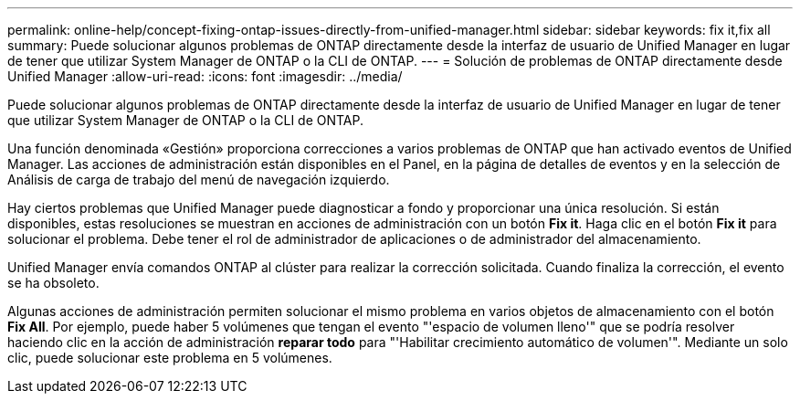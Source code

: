 ---
permalink: online-help/concept-fixing-ontap-issues-directly-from-unified-manager.html 
sidebar: sidebar 
keywords: fix it,fix all 
summary: Puede solucionar algunos problemas de ONTAP directamente desde la interfaz de usuario de Unified Manager en lugar de tener que utilizar System Manager de ONTAP o la CLI de ONTAP. 
---
= Solución de problemas de ONTAP directamente desde Unified Manager
:allow-uri-read: 
:icons: font
:imagesdir: ../media/


[role="lead"]
Puede solucionar algunos problemas de ONTAP directamente desde la interfaz de usuario de Unified Manager en lugar de tener que utilizar System Manager de ONTAP o la CLI de ONTAP.

Una función denominada «Gestión» proporciona correcciones a varios problemas de ONTAP que han activado eventos de Unified Manager. Las acciones de administración están disponibles en el Panel, en la página de detalles de eventos y en la selección de Análisis de carga de trabajo del menú de navegación izquierdo.

Hay ciertos problemas que Unified Manager puede diagnosticar a fondo y proporcionar una única resolución. Si están disponibles, estas resoluciones se muestran en acciones de administración con un botón *Fix it*. Haga clic en el botón *Fix it* para solucionar el problema. Debe tener el rol de administrador de aplicaciones o de administrador del almacenamiento.

Unified Manager envía comandos ONTAP al clúster para realizar la corrección solicitada. Cuando finaliza la corrección, el evento se ha obsoleto.

Algunas acciones de administración permiten solucionar el mismo problema en varios objetos de almacenamiento con el botón *Fix All*. Por ejemplo, puede haber 5 volúmenes que tengan el evento "'espacio de volumen lleno'" que se podría resolver haciendo clic en la acción de administración *reparar todo* para "'Habilitar crecimiento automático de volumen'". Mediante un solo clic, puede solucionar este problema en 5 volúmenes.
